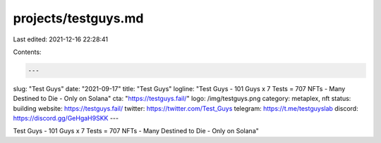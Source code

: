 projects/testguys.md
====================

Last edited: 2021-12-16 22:28:41

Contents:

.. code-block:: md

    ---
slug: "Test Guys"
date: "2021-09-17"
title: "Test Guys"
logline: "Test Guys - 101 Guys x 7 Tests = 707 NFTs - Many Destined to Die - Only on Solana"
cta: "https://testguys.fail/"
logo: /img/testguys.png
category: metaplex, nft
status: building
website: https://testguys.fail/
twitter: https://twitter.com/Test_Guys
telegram: https://t.me/testguyslab
discord: https://discord.gg/GeHgaH9SKK
---

Test Guys - 101 Guys x 7 Tests = 707 NFTs - Many Destined to Die - Only on Solana"


